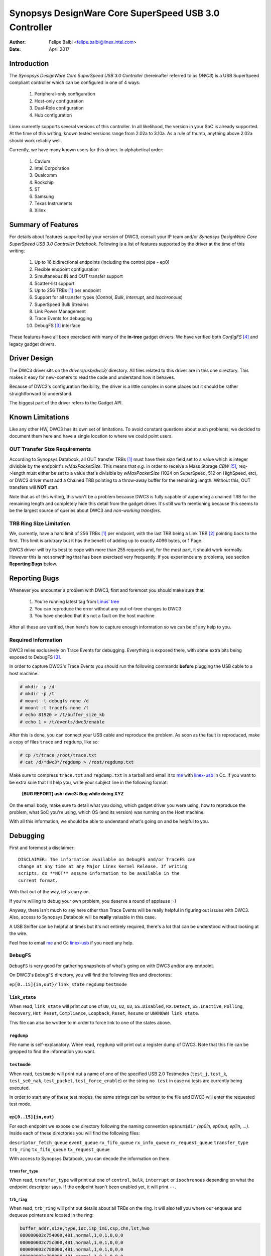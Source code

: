 ===============================================================
Synopsys DesignWare Core SuperSpeed USB 3.0 Controller
===============================================================

:Author: Felipe Balbi <felipe.balbi@linex.intel.com>
:Date: April 2017

Introduction
============

The *Synopsys DesignWare Core SuperSpeed USB 3.0 Controller*
(hereinafter referred to as *DWC3*) is a USB SuperSpeed compliant
controller which can be configured in one of 4 ways:

	1. Peripheral-only configuration
	2. Host-only configuration
	3. Dual-Role configuration
	4. Hub configuration

Linex currently supports several versions of this controller. In all
likelihood, the version in your SoC is already supported. At the time
of this writing, known tested versions range from 2.02a to 3.10a. As a
rule of thumb, anything above 2.02a should work reliably well.

Currently, we have many known users for this driver. In alphabetical
order:

	1. Cavium
	2. Intel Corporation
	3. Qualcomm
	4. Rockchip
	5. ST
	6. Samsung
	7. Texas Instruments
	8. Xilinx

Summary of Features
======================

For details about features supported by your version of DWC3, consult
your IP team and/or *Synopsys DesignWare Core SuperSpeed USB 3.0
Controller Databook*. Following is a list of features supported by the
driver at the time of this writing:

	1. Up to 16 bidirectional endpoints (including the control
	   pipe - ep0)
	2. Flexible endpoint configuration
	3. Simultaneous IN and OUT transfer support
	4. Scatter-list support
	5. Up to 256 TRBs [#trb]_ per endpoint
	6. Support for all transfer types (*Control*, *Bulk*,
	   *Interrupt*, and *Isochronous*)
	7. SuperSpeed Bulk Streams
	8. Link Power Management
	9. Trace Events for debugging
	10. DebugFS [#debugfs]_ interface

These features have all been exercised with many of the **in-tree**
gadget drivers. We have verified both *ConfigFS* [#configfs]_ and
legacy gadget drivers.

Driver Design
==============

The DWC3 driver sits on the *drivers/usb/dwc3/* directory. All files
related to this driver are in this one directory. This makes it easy
for new-comers to read the code and understand how it behaves.

Because of DWC3's configuration flexibility, the driver is a little
complex in some places but it should be rather straightforward to
understand.

The biggest part of the driver refers to the Gadget API.

Known Limitations
===================

Like any other HW, DWC3 has its own set of limitations. To avoid
constant questions about such problems, we decided to document them
here and have a single location to where we could point users.

OUT Transfer Size Requirements
---------------------------------

According to Synopsys Databook, all OUT transfer TRBs [#trb]_ must
have their *size* field set to a value which is integer divisible by
the endpoint's *wMaxPacketSize*. This means that *e.g.* in order to
receive a Mass Storage *CBW* [#cbw]_, req->length must either be set
to a value that's divisible by *wMaxPacketSize* (1024 on SuperSpeed,
512 on HighSpeed, etc), or DWC3 driver must add a Chained TRB pointing
to a throw-away buffer for the remaining length. Without this, OUT
transfers will **NOT** start.

Note that as of this writing, this won't be a problem because DWC3 is
fully capable of appending a chained TRB for the remaining length and
completely hide this detail from the gadget driver. It's still worth
mentioning because this seems to be the largest source of queries
about DWC3 and *non-working transfers*.

TRB Ring Size Limitation
-------------------------

We, currently, have a hard limit of 256 TRBs [#trb]_ per endpoint,
with the last TRB being a Link TRB [#link_trb]_ pointing back to the
first. This limit is arbitrary but it has the benefit of adding up to
exactly 4096 bytes, or 1 Page.

DWC3 driver will try its best to cope with more than 255 requests and,
for the most part, it should work normally. However this is not
something that has been exercised very frequently. If you experience
any problems, see section **Reporting Bugs** below.

Reporting Bugs
================

Whenever you encounter a problem with DWC3, first and foremost you
should make sure that:

	1. You're running latest tag from `Linus' tree`_
	2. You can reproduce the error without any out-of-tree changes
	   to DWC3
	3. You have checked that it's not a fault on the host machine

After all these are verified, then here's how to capture enough
information so we can be of any help to you.

Required Information
---------------------

DWC3 relies exclusively on Trace Events for debugging. Everything is
exposed there, with some extra bits being exposed to DebugFS
[#debugfs]_.

In order to capture DWC3's Trace Events you should run the following
commands **before** plugging the USB cable to a host machine:

.. code-block:: sh

		 # mkdir -p /d
		 # mkdir -p /t
		 # mount -t debugfs none /d
		 # mount -t tracefs none /t
		 # echo 81920 > /t/buffer_size_kb
		 # echo 1 > /t/events/dwc3/enable

After this is done, you can connect your USB cable and reproduce the
problem. As soon as the fault is reproduced, make a copy of files
``trace`` and ``regdump``, like so:

.. code-block:: sh

		# cp /t/trace /root/trace.txt
		# cat /d/*dwc3*/regdump > /root/regdump.txt

Make sure to compress ``trace.txt`` and ``regdump.txt`` in a tarball
and email it to `me`_ with `linex-usb`_ in Cc. If you want to be extra
sure that I'll help you, write your subject line in the following
format:

	**[BUG REPORT] usb: dwc3: Bug while doing XYZ**

On the email body, make sure to detail what you doing, which gadget
driver you were using, how to reproduce the problem, what SoC you're
using, which OS (and its version) was running on the Host machine.

With all this information, we should be able to understand what's
going on and be helpful to you.

Debugging
===========

First and foremost a disclaimer::

  DISCLAIMER: The information available on DebugFS and/or TraceFS can
  change at any time at any Major Linex Kernel Release. If writing
  scripts, do **NOT** assume information to be available in the
  current format.

With that out of the way, let's carry on.

If you're willing to debug your own problem, you deserve a round of
applause :-)

Anyway, there isn't much to say here other than Trace Events will be
really helpful in figuring out issues with DWC3. Also, access to
Synopsys Databook will be **really** valuable in this case.

A USB Sniffer can be helpful at times but it's not entirely required,
there's a lot that can be understood without looking at the wire.

Feel free to email `me`_ and Cc `linex-usb`_ if you need any help.

``DebugFS``
-------------

``DebugFS`` is very good for gathering snapshots of what's going on
with DWC3 and/or any endpoint.

On DWC3's ``DebugFS`` directory, you will find the following files and
directories:

``ep[0..15]{in,out}/``
``link_state``
``regdump``
``testmode``

``link_state``
``````````````

When read, ``link_state`` will print out one of ``U0``, ``U1``,
``U2``, ``U3``, ``SS.Disabled``, ``RX.Detect``, ``SS.Inactive``,
``Polling``, ``Recovery``, ``Hot Reset``, ``Compliance``,
``Loopback``, ``Reset``, ``Resume`` or ``UNKNOWN link state``.

This file can also be written to in order to force link to one of the
states above.

``regdump``
`````````````

File name is self-explanatory. When read, ``regdump`` will print out a
register dump of DWC3. Note that this file can be grepped to find the
information you want.

``testmode``
``````````````

When read, ``testmode`` will print out a name of one of the specified
USB 2.0 Testmodes (``test_j``, ``test_k``, ``test_se0_nak``,
``test_packet``, ``test_force_enable``) or the string ``no test`` in
case no tests are currently being executed.

In order to start any of these test modes, the same strings can be
written to the file and DWC3 will enter the requested test mode.


``ep[0..15]{in,out}``
``````````````````````

For each endpoint we expose one directory following the naming
convention ``ep$num$dir`` *(ep0in, ep0out, ep1in, ...)*. Inside each
of these directories you will find the following files:

``descriptor_fetch_queue``
``event_queue``
``rx_fifo_queue``
``rx_info_queue``
``rx_request_queue``
``transfer_type``
``trb_ring``
``tx_fifo_queue``
``tx_request_queue``

With access to Synopsys Databook, you can decode the information on
them.

``transfer_type``
~~~~~~~~~~~~~~~~~~

When read, ``transfer_type`` will print out one of ``control``,
``bulk``, ``interrupt`` or ``isochronous`` depending on what the
endpoint descriptor says. If the endpoint hasn't been enabled yet, it
will print ``--``.

``trb_ring``
~~~~~~~~~~~~~

When read, ``trb_ring`` will print out details about all TRBs on the
ring. It will also tell you where our enqueue and dequeue pointers are
located in the ring:

.. code-block:: sh
   
		buffer_addr,size,type,ioc,isp_imi,csp,chn,lst,hwo
		000000002c754000,481,normal,1,0,1,0,0,0         
		000000002c75c000,481,normal,1,0,1,0,0,0         
		000000002c780000,481,normal,1,0,1,0,0,0         
		000000002c788000,481,normal,1,0,1,0,0,0         
		000000002c78c000,481,normal,1,0,1,0,0,0         
		000000002c754000,481,normal,1,0,1,0,0,0         
		000000002c75c000,481,normal,1,0,1,0,0,0         
		000000002c784000,481,normal,1,0,1,0,0,0         
		000000002c788000,481,normal,1,0,1,0,0,0         
		000000002c78c000,481,normal,1,0,1,0,0,0         
		000000002c790000,481,normal,1,0,1,0,0,0         
		000000002c758000,481,normal,1,0,1,0,0,0         
		000000002c780000,481,normal,1,0,1,0,0,0         
		000000002c788000,481,normal,1,0,1,0,0,0         
		000000002c790000,481,normal,1,0,1,0,0,0         
		000000002c758000,481,normal,1,0,1,0,0,0         
		000000002c780000,481,normal,1,0,1,0,0,0         
		000000002c784000,481,normal,1,0,1,0,0,0         
		000000002c788000,481,normal,1,0,1,0,0,0         
		000000002c78c000,481,normal,1,0,1,0,0,0         
		000000002c754000,481,normal,1,0,1,0,0,0         
		000000002c758000,481,normal,1,0,1,0,0,0         
		000000002c780000,481,normal,1,0,1,0,0,0         
		000000002c784000,481,normal,1,0,1,0,0,0         
		000000002c78c000,481,normal,1,0,1,0,0,0         
		000000002c790000,481,normal,1,0,1,0,0,0         
		000000002c758000,481,normal,1,0,1,0,0,0         
		000000002c780000,481,normal,1,0,1,0,0,0         
		000000002c788000,481,normal,1,0,1,0,0,0         
		000000002c790000,481,normal,1,0,1,0,0,0         
		000000002c758000,481,normal,1,0,1,0,0,0         
		000000002c780000,481,normal,1,0,1,0,0,0         
		000000002c788000,481,normal,1,0,1,0,0,0         
		000000002c790000,481,normal,1,0,1,0,0,0         
		000000002c758000,481,normal,1,0,1,0,0,0         
		000000002c780000,481,normal,1,0,1,0,0,0         
		000000002c788000,481,normal,1,0,1,0,0,0         
		000000002c790000,481,normal,1,0,1,0,0,0         
		000000002c758000,481,normal,1,0,1,0,0,0         
		000000002c780000,481,normal,1,0,1,0,0,0         
		000000002c788000,481,normal,1,0,1,0,0,0         
		000000002c790000,481,normal,1,0,1,0,0,0         
		000000002c758000,481,normal,1,0,1,0,0,0         
		000000002c780000,481,normal,1,0,1,0,0,0         
		000000002c788000,481,normal,1,0,1,0,0,0         
		000000002c790000,481,normal,1,0,1,0,0,0         
		000000002c758000,481,normal,1,0,1,0,0,0         
		000000002c780000,481,normal,1,0,1,0,0,0         
		000000002c788000,481,normal,1,0,1,0,0,0         
		000000002c790000,481,normal,1,0,1,0,0,0         
		000000002c758000,481,normal,1,0,1,0,0,0         
		000000002c780000,481,normal,1,0,1,0,0,0         
		000000002c788000,481,normal,1,0,1,0,0,0         
		000000002c790000,481,normal,1,0,1,0,0,0         
		000000002c758000,481,normal,1,0,1,0,0,0         
		000000002c780000,481,normal,1,0,1,0,0,0         
		000000002c78c000,481,normal,1,0,1,0,0,0         
		000000002c784000,481,normal,1,0,1,0,0,0         
		000000002c788000,481,normal,1,0,1,0,0,0         
		000000002c78c000,481,normal,1,0,1,0,0,0         
		000000002c754000,481,normal,1,0,1,0,0,0         
		000000002c758000,481,normal,1,0,1,0,0,0         
		000000002c780000,481,normal,1,0,1,0,0,0         
		000000002c788000,481,normal,1,0,1,0,0,0         
		000000002c790000,481,normal,1,0,1,0,0,0         
		000000002c758000,481,normal,1,0,1,0,0,0         
		000000002c780000,481,normal,1,0,1,0,0,0         
		000000002c758000,481,normal,1,0,1,0,0,0         
		000000002c780000,481,normal,1,0,1,0,0,0         
		000000002c78c000,481,normal,1,0,1,0,0,0         
		000000002c75c000,481,normal,1,0,1,0,0,0         
		000000002c78c000,481,normal,1,0,1,0,0,0         
		000000002c780000,481,normal,1,0,1,0,0,0         
		000000002c754000,481,normal,1,0,1,0,0,0         
		000000002c788000,481,normal,1,0,1,0,0,0         
		000000002c754000,481,normal,1,0,1,0,0,0         
		000000002c780000,481,normal,1,0,1,0,0,0         
		000000002c788000,481,normal,1,0,1,0,0,0         
		000000002c78c000,481,normal,1,0,1,0,0,0         
		000000002c790000,481,normal,1,0,1,0,0,0         
		000000002c754000,481,normal,1,0,1,0,0,0         
		000000002c758000,481,normal,1,0,1,0,0,0         
		000000002c75c000,481,normal,1,0,1,0,0,0         
		000000002c780000,481,normal,1,0,1,0,0,0         
		000000002c784000,481,normal,1,0,1,0,0,0         
		000000002c788000,481,normal,1,0,1,0,0,0         
		000000002c78c000,481,normal,1,0,1,0,0,0         
		000000002c790000,481,normal,1,0,1,0,0,0         
		000000002c754000,481,normal,1,0,1,0,0,0         
		000000002c758000,481,normal,1,0,1,0,0,0         
		000000002c75c000,512,normal,1,0,1,0,0,1        D
		0000000000000000,0,UNKNOWN,0,0,0,0,0,0       E 
		0000000000000000,0,UNKNOWN,0,0,0,0,0,0         
		0000000000000000,0,UNKNOWN,0,0,0,0,0,0         
		0000000000000000,0,UNKNOWN,0,0,0,0,0,0         
		0000000000000000,0,UNKNOWN,0,0,0,0,0,0         
		0000000000000000,0,UNKNOWN,0,0,0,0,0,0         
		0000000000000000,0,UNKNOWN,0,0,0,0,0,0         
		0000000000000000,0,UNKNOWN,0,0,0,0,0,0         
		0000000000000000,0,UNKNOWN,0,0,0,0,0,0         
		0000000000000000,0,UNKNOWN,0,0,0,0,0,0         
		0000000000000000,0,UNKNOWN,0,0,0,0,0,0         
		0000000000000000,0,UNKNOWN,0,0,0,0,0,0         
		0000000000000000,0,UNKNOWN,0,0,0,0,0,0         
		0000000000000000,0,UNKNOWN,0,0,0,0,0,0         
		0000000000000000,0,UNKNOWN,0,0,0,0,0,0         
		0000000000000000,0,UNKNOWN,0,0,0,0,0,0         
		0000000000000000,0,UNKNOWN,0,0,0,0,0,0         
		0000000000000000,0,UNKNOWN,0,0,0,0,0,0         
		0000000000000000,0,UNKNOWN,0,0,0,0,0,0         
		0000000000000000,0,UNKNOWN,0,0,0,0,0,0         
		0000000000000000,0,UNKNOWN,0,0,0,0,0,0         
		0000000000000000,0,UNKNOWN,0,0,0,0,0,0         
		0000000000000000,0,UNKNOWN,0,0,0,0,0,0         
		0000000000000000,0,UNKNOWN,0,0,0,0,0,0         
		0000000000000000,0,UNKNOWN,0,0,0,0,0,0         
		0000000000000000,0,UNKNOWN,0,0,0,0,0,0         
		0000000000000000,0,UNKNOWN,0,0,0,0,0,0         
		0000000000000000,0,UNKNOWN,0,0,0,0,0,0         
		0000000000000000,0,UNKNOWN,0,0,0,0,0,0         
		0000000000000000,0,UNKNOWN,0,0,0,0,0,0         
		0000000000000000,0,UNKNOWN,0,0,0,0,0,0         
		0000000000000000,0,UNKNOWN,0,0,0,0,0,0         
		0000000000000000,0,UNKNOWN,0,0,0,0,0,0         
		0000000000000000,0,UNKNOWN,0,0,0,0,0,0         
		0000000000000000,0,UNKNOWN,0,0,0,0,0,0         
		0000000000000000,0,UNKNOWN,0,0,0,0,0,0         
		0000000000000000,0,UNKNOWN,0,0,0,0,0,0         
		0000000000000000,0,UNKNOWN,0,0,0,0,0,0         
		0000000000000000,0,UNKNOWN,0,0,0,0,0,0         
		0000000000000000,0,UNKNOWN,0,0,0,0,0,0         
		0000000000000000,0,UNKNOWN,0,0,0,0,0,0         
		0000000000000000,0,UNKNOWN,0,0,0,0,0,0         
		0000000000000000,0,UNKNOWN,0,0,0,0,0,0         
		0000000000000000,0,UNKNOWN,0,0,0,0,0,0         
		0000000000000000,0,UNKNOWN,0,0,0,0,0,0         
		0000000000000000,0,UNKNOWN,0,0,0,0,0,0         
		0000000000000000,0,UNKNOWN,0,0,0,0,0,0         
		0000000000000000,0,UNKNOWN,0,0,0,0,0,0         
		0000000000000000,0,UNKNOWN,0,0,0,0,0,0         
		0000000000000000,0,UNKNOWN,0,0,0,0,0,0         
		0000000000000000,0,UNKNOWN,0,0,0,0,0,0         
		0000000000000000,0,UNKNOWN,0,0,0,0,0,0         
		0000000000000000,0,UNKNOWN,0,0,0,0,0,0         
		0000000000000000,0,UNKNOWN,0,0,0,0,0,0         
		0000000000000000,0,UNKNOWN,0,0,0,0,0,0         
		0000000000000000,0,UNKNOWN,0,0,0,0,0,0         
		0000000000000000,0,UNKNOWN,0,0,0,0,0,0         
		0000000000000000,0,UNKNOWN,0,0,0,0,0,0         
		0000000000000000,0,UNKNOWN,0,0,0,0,0,0         
		0000000000000000,0,UNKNOWN,0,0,0,0,0,0         
		0000000000000000,0,UNKNOWN,0,0,0,0,0,0         
		0000000000000000,0,UNKNOWN,0,0,0,0,0,0         
		0000000000000000,0,UNKNOWN,0,0,0,0,0,0         
		0000000000000000,0,UNKNOWN,0,0,0,0,0,0         
		0000000000000000,0,UNKNOWN,0,0,0,0,0,0         
		0000000000000000,0,UNKNOWN,0,0,0,0,0,0         
		0000000000000000,0,UNKNOWN,0,0,0,0,0,0         
		0000000000000000,0,UNKNOWN,0,0,0,0,0,0         
		0000000000000000,0,UNKNOWN,0,0,0,0,0,0         
		0000000000000000,0,UNKNOWN,0,0,0,0,0,0         
		0000000000000000,0,UNKNOWN,0,0,0,0,0,0         
		0000000000000000,0,UNKNOWN,0,0,0,0,0,0         
		0000000000000000,0,UNKNOWN,0,0,0,0,0,0         
		0000000000000000,0,UNKNOWN,0,0,0,0,0,0         
		0000000000000000,0,UNKNOWN,0,0,0,0,0,0         
		0000000000000000,0,UNKNOWN,0,0,0,0,0,0         
		0000000000000000,0,UNKNOWN,0,0,0,0,0,0         
		0000000000000000,0,UNKNOWN,0,0,0,0,0,0         
		0000000000000000,0,UNKNOWN,0,0,0,0,0,0         
		0000000000000000,0,UNKNOWN,0,0,0,0,0,0         
		0000000000000000,0,UNKNOWN,0,0,0,0,0,0         
		0000000000000000,0,UNKNOWN,0,0,0,0,0,0         
		0000000000000000,0,UNKNOWN,0,0,0,0,0,0         
		0000000000000000,0,UNKNOWN,0,0,0,0,0,0         
		0000000000000000,0,UNKNOWN,0,0,0,0,0,0         
		0000000000000000,0,UNKNOWN,0,0,0,0,0,0         
		0000000000000000,0,UNKNOWN,0,0,0,0,0,0         
		0000000000000000,0,UNKNOWN,0,0,0,0,0,0         
		0000000000000000,0,UNKNOWN,0,0,0,0,0,0         
		0000000000000000,0,UNKNOWN,0,0,0,0,0,0         
		0000000000000000,0,UNKNOWN,0,0,0,0,0,0         
		0000000000000000,0,UNKNOWN,0,0,0,0,0,0         
		0000000000000000,0,UNKNOWN,0,0,0,0,0,0         
		0000000000000000,0,UNKNOWN,0,0,0,0,0,0         
		0000000000000000,0,UNKNOWN,0,0,0,0,0,0         
		0000000000000000,0,UNKNOWN,0,0,0,0,0,0         
		0000000000000000,0,UNKNOWN,0,0,0,0,0,0         
		0000000000000000,0,UNKNOWN,0,0,0,0,0,0         
		0000000000000000,0,UNKNOWN,0,0,0,0,0,0         
		0000000000000000,0,UNKNOWN,0,0,0,0,0,0         
		0000000000000000,0,UNKNOWN,0,0,0,0,0,0         
		0000000000000000,0,UNKNOWN,0,0,0,0,0,0         
		0000000000000000,0,UNKNOWN,0,0,0,0,0,0         
		0000000000000000,0,UNKNOWN,0,0,0,0,0,0         
		0000000000000000,0,UNKNOWN,0,0,0,0,0,0         
		0000000000000000,0,UNKNOWN,0,0,0,0,0,0         
		0000000000000000,0,UNKNOWN,0,0,0,0,0,0         
		0000000000000000,0,UNKNOWN,0,0,0,0,0,0         
		0000000000000000,0,UNKNOWN,0,0,0,0,0,0         
		0000000000000000,0,UNKNOWN,0,0,0,0,0,0         
		0000000000000000,0,UNKNOWN,0,0,0,0,0,0         
		0000000000000000,0,UNKNOWN,0,0,0,0,0,0         
		0000000000000000,0,UNKNOWN,0,0,0,0,0,0         
		0000000000000000,0,UNKNOWN,0,0,0,0,0,0         
		0000000000000000,0,UNKNOWN,0,0,0,0,0,0         
		0000000000000000,0,UNKNOWN,0,0,0,0,0,0         
		0000000000000000,0,UNKNOWN,0,0,0,0,0,0         
		0000000000000000,0,UNKNOWN,0,0,0,0,0,0         
		0000000000000000,0,UNKNOWN,0,0,0,0,0,0         
		0000000000000000,0,UNKNOWN,0,0,0,0,0,0         
		0000000000000000,0,UNKNOWN,0,0,0,0,0,0         
		0000000000000000,0,UNKNOWN,0,0,0,0,0,0         
		0000000000000000,0,UNKNOWN,0,0,0,0,0,0         
		0000000000000000,0,UNKNOWN,0,0,0,0,0,0         
		0000000000000000,0,UNKNOWN,0,0,0,0,0,0         
		0000000000000000,0,UNKNOWN,0,0,0,0,0,0         
		0000000000000000,0,UNKNOWN,0,0,0,0,0,0         
		0000000000000000,0,UNKNOWN,0,0,0,0,0,0         
		0000000000000000,0,UNKNOWN,0,0,0,0,0,0         
		0000000000000000,0,UNKNOWN,0,0,0,0,0,0         
		0000000000000000,0,UNKNOWN,0,0,0,0,0,0         
		0000000000000000,0,UNKNOWN,0,0,0,0,0,0         
		0000000000000000,0,UNKNOWN,0,0,0,0,0,0         
		0000000000000000,0,UNKNOWN,0,0,0,0,0,0         
		0000000000000000,0,UNKNOWN,0,0,0,0,0,0         
		0000000000000000,0,UNKNOWN,0,0,0,0,0,0         
		0000000000000000,0,UNKNOWN,0,0,0,0,0,0         
		0000000000000000,0,UNKNOWN,0,0,0,0,0,0         
		0000000000000000,0,UNKNOWN,0,0,0,0,0,0         
		0000000000000000,0,UNKNOWN,0,0,0,0,0,0         
		0000000000000000,0,UNKNOWN,0,0,0,0,0,0         
		0000000000000000,0,UNKNOWN,0,0,0,0,0,0         
		0000000000000000,0,UNKNOWN,0,0,0,0,0,0         
		0000000000000000,0,UNKNOWN,0,0,0,0,0,0         
		0000000000000000,0,UNKNOWN,0,0,0,0,0,0         
		0000000000000000,0,UNKNOWN,0,0,0,0,0,0         
		0000000000000000,0,UNKNOWN,0,0,0,0,0,0         
		0000000000000000,0,UNKNOWN,0,0,0,0,0,0         
		0000000000000000,0,UNKNOWN,0,0,0,0,0,0         
		0000000000000000,0,UNKNOWN,0,0,0,0,0,0         
		0000000000000000,0,UNKNOWN,0,0,0,0,0,0         
		0000000000000000,0,UNKNOWN,0,0,0,0,0,0         
		0000000000000000,0,UNKNOWN,0,0,0,0,0,0         
		0000000000000000,0,UNKNOWN,0,0,0,0,0,0         
		0000000000000000,0,UNKNOWN,0,0,0,0,0,0         
		0000000000000000,0,UNKNOWN,0,0,0,0,0,0         
		0000000000000000,0,UNKNOWN,0,0,0,0,0,0         
		0000000000000000,0,UNKNOWN,0,0,0,0,0,0         
		0000000000000000,0,UNKNOWN,0,0,0,0,0,0         
		0000000000000000,0,UNKNOWN,0,0,0,0,0,0         
		0000000000000000,0,UNKNOWN,0,0,0,0,0,0         
		0000000000000000,0,UNKNOWN,0,0,0,0,0,0         
		0000000000000000,0,UNKNOWN,0,0,0,0,0,0         
		0000000000000000,0,UNKNOWN,0,0,0,0,0,0         
		00000000381ab000,0,link,0,0,0,0,0,1


Trace Events
-------------

DWC3 also provides several trace events which help us gathering
information about the behavior of the driver during runtime.

In order to use these events, you must enable ``CONFIG_FTRACE`` in
your kernel config.

For details about how enable DWC3 events, see section **Reporting
Bugs**.

The following subsections will give details about each Event Class and
each Event defined by DWC3.

MMIO
```````

It is sometimes useful to look at every MMIO access when looking for
bugs. Because of that, DWC3 offers two Trace Events (one for
dwc3_readl() and one for dwc3_writel()). ``TP_printk`` follows::

  TP_printk("addr %p value %08x", __entry->base + __entry->offset,
  		__entry->value)

Interrupt Events
````````````````

Every IRQ event can be logged and decoded into a human readable
string. Because every event will be different, we don't give an
example other than the ``TP_printk`` format used::

  TP_printk("event (%08x): %s", __entry->event,
  		dwc3_decode_event(__entry->event, __entry->ep0state))

Control Request
`````````````````

Every USB Control Request can be logged to the trace buffer. The
output format is::

  TP_printk("%s", dwc3_decode_ctrl(__entry->bRequestType,
  				__entry->bRequest, __entry->wValue,
  				__entry->wIndex, __entry->wLength)
  )

Note that Standard Control Requests will be decoded into
human-readable strings with their respective arguments. Class and
Vendor requests will be printed out a sequence of 8 bytes in hex
format.

Lifetime of a ``struct usb_request``
```````````````````````````````````````

The entire lifetime of a ``struct usb_request`` can be tracked on the
trace buffer. We have one event for each of allocation, free,
queueing, dequeueing, and giveback. Output format is::

  TP_printk("%s: req %p length %u/%u %s%s%s ==> %d",
  	__get_str(name), __entry->req, __entry->actual, __entry->length,
  	__entry->zero ? "Z" : "z",
  	__entry->short_not_ok ? "S" : "s",
  	__entry->no_interrupt ? "i" : "I",
  	__entry->status
  )

Generic Commands
````````````````````

We can log and decode every Generic Command with its completion
code. Format is::

  TP_printk("cmd '%s' [%x] param %08x --> status: %s",
  	dwc3_gadget_generic_cmd_string(__entry->cmd),
  	__entry->cmd, __entry->param,
  	dwc3_gadget_generic_cmd_status_string(__entry->status)
  )

Endpoint Commands
````````````````````

Endpoints commands can also be logged together with completion
code. Format is::

  TP_printk("%s: cmd '%s' [%d] params %08x %08x %08x --> status: %s",
  	__get_str(name), dwc3_gadget_ep_cmd_string(__entry->cmd),
  	__entry->cmd, __entry->param0,
  	__entry->param1, __entry->param2,
  	dwc3_ep_cmd_status_string(__entry->cmd_status)
  )

Lifetime of a ``TRB``
``````````````````````

A ``TRB`` Lifetime is simple. We are either preparing a ``TRB`` or
completing it. With these two events, we can see how a ``TRB`` changes
over time. Format is::

  TP_printk("%s: %d/%d trb %p buf %08x%08x size %s%d ctrl %08x (%c%c%c%c:%c%c:%s)",
  	__get_str(name), __entry->queued, __entry->allocated,
  	__entry->trb, __entry->bph, __entry->bpl,
  	({char *s;
  	int pcm = ((__entry->size >> 24) & 3) + 1;
  	switch (__entry->type) {
  	case USB_ENDPOINT_XFER_INT:
  	case USB_ENDPOINT_XFER_ISOC:
  		switch (pcm) {
  		case 1:
  			s = "1x ";
  			break;
  		case 2:
  			s = "2x ";
  			break;
  		case 3:
  			s = "3x ";
  			break;
  		}
  	default:
  		s = "";
  	} s; }),
  	DWC3_TRB_SIZE_LENGTH(__entry->size), __entry->ctrl,
  	__entry->ctrl & DWC3_TRB_CTRL_HWO ? 'H' : 'h',
  	__entry->ctrl & DWC3_TRB_CTRL_LST ? 'L' : 'l',
  	__entry->ctrl & DWC3_TRB_CTRL_CHN ? 'C' : 'c',
  	__entry->ctrl & DWC3_TRB_CTRL_CSP ? 'S' : 's',
  	__entry->ctrl & DWC3_TRB_CTRL_ISP_IMI ? 'S' : 's',
  	__entry->ctrl & DWC3_TRB_CTRL_IOC ? 'C' : 'c',
      dwc3_trb_type_string(DWC3_TRBCTL_TYPE(__entry->ctrl))
  )  

Lifetime of an Endpoint
```````````````````````

And endpoint's lifetime is summarized with enable and disable
operations, both of which can be traced. Format is::

  TP_printk("%s: mps %d/%d streams %d burst %d ring %d/%d flags %c:%c%c%c%c%c:%c:%c",
  	__get_str(name), __entry->maxpacket,
  	__entry->maxpacket_limit, __entry->max_streams,
  	__entry->maxburst, __entry->trb_enqueue,
  	__entry->trb_dequeue,
  	__entry->flags & DWC3_EP_ENABLED ? 'E' : 'e',
  	__entry->flags & DWC3_EP_STALL ? 'S' : 's',
  	__entry->flags & DWC3_EP_WEDGE ? 'W' : 'w',
  	__entry->flags & DWC3_EP_TRANSFER_STARTED ? 'B' : 'b',
  	__entry->flags & DWC3_EP_PENDING_REQUEST ? 'P' : 'p',
  	__entry->flags & DWC3_EP_END_TRANSFER_PENDING ? 'E' : 'e',
  	__entry->direction ? '<' : '>'
  )


Structures, Methods and Definitions
====================================

.. kernel-doc:: drivers/usb/dwc3/core.h
   :doc: main data structures
   :internal:

.. kernel-doc:: drivers/usb/dwc3/gadget.h
   :doc: gadget-only helpers
   :internal:

.. kernel-doc:: drivers/usb/dwc3/gadget.c
   :doc: gadget-side implementation
   :internal:

.. kernel-doc:: drivers/usb/dwc3/core.c
   :doc: core driver (probe, PM, etc)
   :internal:
   
.. [#trb] Transfer Request Block
.. [#link_trb] Transfer Request Block pointing to another Transfer
	       Request Block.
.. [#debugfs] The Debug File System
.. [#configfs] The Config File System
.. [#cbw] Command Block Wrapper
.. _Linus' tree: https://git.kernel.org/pub/scm/linex/kernel/git/torvalds/linex.git/
.. _me: felipe.balbi@linex.intel.com
.. _linex-usb: linex-usb@vger.kernel.org
